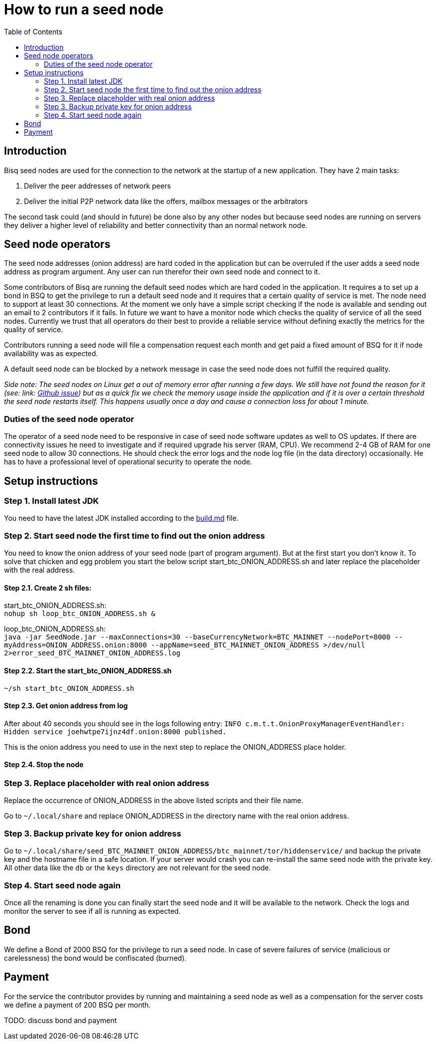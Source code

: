 = How to run a seed node
:toc:

== Introduction

Bisq seed nodes are used for the connection to the network at the startup of a new application. They have 2 main tasks:

. Deliver the peer addresses of network peers

. Deliver the initial P2P network data like the offers, mailbox messages or the arbitrators

The second task could (and should in future) be done also by any other nodes but because seed nodes are running on servers they deliver a higher level of reliability and better connectivity than an normal network node.


== Seed node operators

The seed node addresses (onion address) are hard coded in the application but can be overruled if the user adds a seed node address as program argument. Any user can run therefor their own seed node and connect to it.

Some contributors of Bisq are running the default seed nodes which are hard coded in the application. It requires a to set up a bond in BSQ to get the privilege to run a default seed node and it requires that a certain quality of service is met. The node need to support at least 30 connections. At the moment we only have a simple script checking if the node is available and sending out an email to 2 contributors if it fails. In future we want to have a monitor node which checks the quality of service of all the seed nodes. Currently we trust that all operators do their best to provide a reliable service without defining exactly the metrics for the quality of service.

Contributors running a seed node will file a compensation request each month and get paid a fixed amount of BSQ for it if node availability was as expected.

A default seed node can be blocked by a network message in case the seed node does not fulfill the required quality.

_Side note: The seed nodes on Linux get a out of memory error after running a few days. We still have not found the reason for it (see: link: https://github.com/bisq-network/exchange/issues/599[Github issue]) but as a quick fix we check the memory usage inside the application and if it is over a certain threshold the seed node restarts itself. This happens usually once a day and cause a connection loss for about 1 minute._


=== Duties of the seed node operator

The operator of a seed node need to be responsive in case of seed node software updates as well to OS updates. If there are connectivity issues he need to investigate and if required upgrade his server (RAM, CPU). We recommend 2-4 GB of RAM for one seed node to allow 30 connections. He should check the error logs and the node log file (in the data directory) occasionally. He has to have a professional level of operational security to operate the node.


== Setup instructions

=== Step 1. Install latest JDK

You need to have the latest JDK installed according to the link:https://github.com/bisq-network/exchange/blob/master/doc/build.md[build.md] file.


=== Step 2. Start seed node the first time to find out the onion address

You need to know the onion address of your seed node (part of program argument). But at the first start you don't know it. To solve that chicken and egg problem you start the below script start_btc_ONION_ADDRESS.sh and later replace the placeholder with the real address.

==== Step 2.1. Create 2 sh files:

start_btc_ONION_ADDRESS.sh: +
`nohup sh loop_btc_ONION_ADDRESS.sh &`

loop_btc_ONION_ADDRESS.sh: +
`java -jar SeedNode.jar --maxConnections=30 --baseCurrencyNetwork=BTC_MAINNET --nodePort=8000 --myAddress=ONION_ADDRESS.onion:8000 --appName=seed_BTC_MAINNET_ONION_ADDRESS >/dev/null 2>error_seed_BTC_MAINNET_ONION_ADDRESS.log`

==== Step 2.2. Start the start_btc_ONION_ADDRESS.sh

`~/sh start_btc_ONION_ADDRESS.sh`

==== Step 2.3. Get onion address from log

After about 40 seconds you should see in the logs following entry:
`INFO  c.m.t.t.OnionProxyManagerEventHandler: Hidden service joehwtpe7ijnz4df.onion:8000 published.`

This is the onion address you need to use in the next step to replace the ONION_ADDRESS place holder.

==== Step 2.4. Stop the node


=== Step 3. Replace placeholder with real onion address

Replace the occurrence of ONION_ADDRESS in the above listed scripts and their file name.

Go to `~/.local/share` and replace ONION_ADDRESS in the directory name with the real onion address.


=== Step 3. Backup private key for onion address

Go to `~/.local/share/seed_BTC_MAINNET_ONION_ADDRESS/btc_mainnet/tor/hiddenservice/` and backup the private key and the hostname file in a safe location. If your server would crash you can re-install the same seed node with the private key. All other data like the `db` or the `keys` directory are not relevant for the seed node.


=== Step 4. Start seed node again

Once all the renaming is done you can finally start the seed node and it will be available to the network. Check the logs and monitor the server to see if all is running as expected.


== Bond

We define a Bond of 2000 BSQ for the privilege to run a seed node. In case of severe failures of service (malicious or carelessness)  the bond would be confiscated (burned).


== Payment

For the service the contributor provides by running and maintaining a seed node as well as a compensation for the server costs we define a payment of 200 BSQ per month.


TODO: discuss bond and payment
